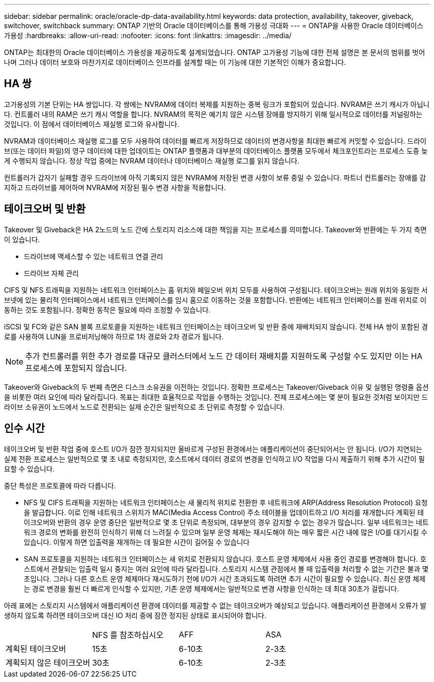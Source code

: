 ---
sidebar: sidebar 
permalink: oracle/oracle-dp-data-availability.html 
keywords: data protection, availability, takeover, giveback, switchover, switchback 
summary: ONTAP 기반의 Oracle 데이터베이스를 통해 가용성 극대화 
---
= ONTAP을 사용한 Oracle 데이터베이스 가용성
:hardbreaks:
:allow-uri-read: 
:nofooter: 
:icons: font
:linkattrs: 
:imagesdir: ../media/


[role="lead"]
ONTAP는 최대한의 Oracle 데이터베이스 가용성을 제공하도록 설계되었습니다. ONTAP 고가용성 기능에 대한 전체 설명은 본 문서의 범위를 벗어나며 그러나 데이터 보호와 마찬가지로 데이터베이스 인프라를 설계할 때는 이 기능에 대한 기본적인 이해가 중요합니다.



== HA 쌍

고가용성의 기본 단위는 HA 쌍입니다. 각 쌍에는 NVRAM에 데이터 복제를 지원하는 중복 링크가 포함되어 있습니다. NVRAM은 쓰기 캐시가 아닙니다. 컨트롤러 내의 RAM은 쓰기 캐시 역할을 합니다. NVRAM의 목적은 예기치 않은 시스템 장애를 방지하기 위해 일시적으로 데이터를 저널링하는 것입니다. 이 점에서 데이터베이스 재실행 로그와 유사합니다.

NVRAM과 데이터베이스 재실행 로그를 모두 사용하여 데이터를 빠르게 저장하므로 데이터의 변경사항을 최대한 빠르게 커밋할 수 있습니다. 드라이브(또는 데이터 파일)의 영구 데이터에 대한 업데이트는 ONTAP 플랫폼과 대부분의 데이터베이스 플랫폼 모두에서 체크포인트라는 프로세스 도중 늦게 수행되지 않습니다. 정상 작업 중에는 NVRAM 데이터나 데이터베이스 재실행 로그를 읽지 않습니다.

컨트롤러가 갑자기 실패할 경우 드라이브에 아직 기록되지 않은 NVRAM에 저장된 변경 사항이 보류 중일 수 있습니다. 파트너 컨트롤러는 장애를 감지하고 드라이브를 제어하며 NVRAM에 저장된 필수 변경 사항을 적용합니다.



== 테이크오버 및 반환

Takeover 및 Giveback은 HA 2노드의 노드 간에 스토리지 리소스에 대한 책임을 지는 프로세스를 의미합니다. Takeover와 반환에는 두 가지 측면이 있습니다.

* 드라이브에 액세스할 수 있는 네트워크 연결 관리
* 드라이브 자체 관리


CIFS 및 NFS 트래픽을 지원하는 네트워크 인터페이스는 홈 위치와 페일오버 위치 모두를 사용하여 구성됩니다. 테이크오버는 원래 위치와 동일한 서브넷에 있는 물리적 인터페이스에서 네트워크 인터페이스를 임시 홈으로 이동하는 것을 포함합니다. 반환에는 네트워크 인터페이스를 원래 위치로 이동하는 것도 포함됩니다. 정확한 동작은 필요에 따라 조정할 수 있습니다.

iSCSI 및 FC와 같은 SAN 블록 프로토콜을 지원하는 네트워크 인터페이스는 테이크오버 및 반환 중에 재배치되지 않습니다. 전체 HA 쌍이 포함된 경로를 사용하여 LUN을 프로비저닝해야 하므로 1차 경로와 2차 경로가 됩니다.


NOTE: 추가 컨트롤러를 위한 추가 경로를 대규모 클러스터에서 노드 간 데이터 재배치를 지원하도록 구성할 수도 있지만 이는 HA 프로세스에 포함되지 않습니다.

Takeover와 Giveback의 두 번째 측면은 디스크 소유권을 이전하는 것입니다. 정확한 프로세스는 Takeover/Giveback 이유 및 실행된 명령줄 옵션을 비롯한 여러 요인에 따라 달라집니다. 목표는 최대한 효율적으로 작업을 수행하는 것입니다. 전체 프로세스에는 몇 분이 필요한 것처럼 보이지만 드라이브 소유권이 노드에서 노드로 전환되는 실제 순간은 일반적으로 초 단위로 측정할 수 있습니다.



== 인수 시간

테이크오버 및 반환 작업 중에 호스트 I/O가 잠깐 정지되지만 올바르게 구성된 환경에서는 애플리케이션이 중단되어서는 안 됩니다. I/O가 지연되는 실제 전환 프로세스는 일반적으로 몇 초 내로 측정되지만, 호스트에서 데이터 경로의 변경을 인식하고 I/O 작업을 다시 제출하기 위해 추가 시간이 필요할 수 있습니다.

중단 특성은 프로토콜에 따라 다릅니다.

* NFS 및 CIFS 트래픽을 지원하는 네트워크 인터페이스는 새 물리적 위치로 전환한 후 네트워크에 ARP(Address Resolution Protocol) 요청을 발급합니다. 이로 인해 네트워크 스위치가 MAC(Media Access Control) 주소 테이블을 업데이트하고 I/O 처리를 재개합니다 계획된 테이크오버와 반환의 경우 운영 중단은 일반적으로 몇 초 단위로 측정되며, 대부분의 경우 감지할 수 없는 경우가 많습니다. 일부 네트워크는 네트워크 경로의 변화를 완전히 인식하기 위해 더 느려질 수 있으며 일부 운영 체제는 재시도해야 하는 매우 짧은 시간 내에 많은 I/O를 대기시킬 수 있습니다. 이렇게 하면 입출력을 재개하는 데 필요한 시간이 길어질 수 있습니다
* SAN 프로토콜을 지원하는 네트워크 인터페이스는 새 위치로 전환되지 않습니다. 호스트 운영 체제에서 사용 중인 경로를 변경해야 합니다. 호스트에서 관찰되는 입출력 일시 중지는 여러 요인에 따라 달라집니다. 스토리지 시스템 관점에서 볼 때 입출력을 처리할 수 없는 기간은 불과 몇 초입니다. 그러나 다른 호스트 운영 체제마다 재시도하기 전에 I/O가 시간 초과되도록 하려면 추가 시간이 필요할 수 있습니다. 최신 운영 체제는 경로 변경을 훨씬 더 빠르게 인식할 수 있지만, 기존 운영 체제에서는 일반적으로 변경 사항을 인식하는 데 최대 30초가 걸립니다.


아래 표에는 스토리지 시스템에서 애플리케이션 환경에 데이터를 제공할 수 없는 테이크오버가 예상되고 있습니다. 애플리케이션 환경에서 오류가 발생하지 않도록 하려면 테이크오버 대신 IO 처리 중에 잠깐 정지된 상태로 표시되어야 합니다.

|===


|  | NFS 를 참조하십시오 | AFF | ASA 


| 계획된 테이크오버 | 15초 | 6-10초 | 2-3초 


| 계획되지 않은 테이크오버 | 30초 | 6-10초 | 2-3초 
|===